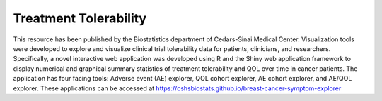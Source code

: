 **Treatment Tolerability**
==========================

This resource has been published by the Biostatistics department of Cedars-Sinai Medical Center. Visualization tools were developed to explore and visualize clinical trial tolerability data for patients, clinicians, and researchers. Specifically, a novel interactive web application was developed using R and the Shiny web application framework to display numerical and graphical summary statistics of treatment tolerability and QOL over time in cancer patients. The application has four facing tools: Adverse event (AE) explorer, QOL cohort explorer, AE cohort explorer, and AE/QOL explorer. These applications can be accessed at https://cshsbiostats.github.io/breast-cancer-symptom-explorer
